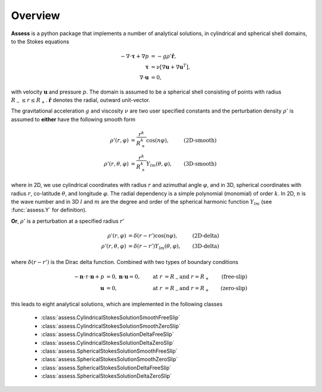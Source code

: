 Overview
==========

**Assess** is a python package that implements a number of analytical solutions,
in cylindrical and spherical shell domains, to the Stokes equations

.. math::

   -\nabla\cdot\mathbf{\tau} + \nabla p &= -g\rho'\hat{\mathbf{r}}, \\
   \mathbf{\tau} &= \nu\left[\nabla\mathbf{u} + \nabla\mathbf{u}^T\right], \\
   \nabla\cdot\mathbf{u} &= 0,

with velocity :math:`\mathbf{u}` and pressure :math:`p`. The domain is assumed to be
a spherical shell consisting of points with radius :math:`R_-\leq r \leq R_+`.
:math:`\hat{\mathbf{r}}` denotes the radial, outward unit-vector.

The gravitational acceleration :math:`g` and viscosity :math:`\nu` are two user 
specified constants and the perturbation density :math:`\rho'` is assumed to **either**
have the following smooth form

.. math::
    \rho'(r, \varphi) &= \frac{r^k}{R_+^k} \cos(n\varphi), & \textbf{(2D-smooth)} \\
    \rho'(r, \theta, \varphi) &= \frac{r^k}{R_+^k} Y_{lm}(\theta, \varphi), & \textbf{(3D-smooth)}

where in 2D, we use cylindrical coordinates with radius :math:`r` and azimuthal angle :math:`\varphi`,
and in 3D, spherical coordinates with radius :math:`r`, co-latitude :math:`\theta`,
and longitude :math:`\varphi`. The radial dependency is a simple polynomial (monomial) 
of order :math:`k`. In 2D, :math:`n` is the wave number and in 3D :math:`l` and :math:`m` are the
degree and order of the spherical harmonic function :math:`Y_{lm}` (see :func:`assess.Y` for definition).

**Or**, :math:`\rho'` is a perturbation at a specified radius :math:`r'`

.. math::
    \rho'(r, \varphi) &= \delta(r-r') \cos(n\varphi), & \textbf{(2D-delta)} \\
    \rho'(r, \theta, \varphi) &= \delta(r-r') Y_{lm}(\theta, \varphi), & \textbf{(3D-delta)}

where :math:`\delta(r-r')` is the Dirac delta function. Combined with two types of 
boundary conditions

.. math::
   -\mathbf{n}\cdot\tau\cdot\mathbf{n} + p &= 0, \mathbf{n}\cdot\mathbf{u}=0, & \text{at }r&=R_- \text{and }r=R_+ & \textbf{(free-slip)} \\
   \mathbf{u} &= 0, & \text{at }r&=R_- \text{and }r=R_+ & \textbf{(zero-slip)}

this leads to eight analytical solutions, which are implemented in the following classes

   * :class:`assess.CylindricalStokesSolutionSmoothFreeSlip`
   * :class:`assess.CylindricalStokesSolutionSmoothZeroSlip`
   * :class:`assess.CylindricalStokesSolutionDeltaFreeSlip`
   * :class:`assess.CylindricalStokesSolutionDeltaZeroSlip`
   * :class:`assess.SphericalStokesSolutionSmoothFreeSlip`
   * :class:`assess.SphericalStokesSolutionSmoothZeroSlip`
   * :class:`assess.SphericalStokesSolutionDeltaFreeSlip`
   * :class:`assess.SphericalStokesSolutionDeltaZeroSlip`
